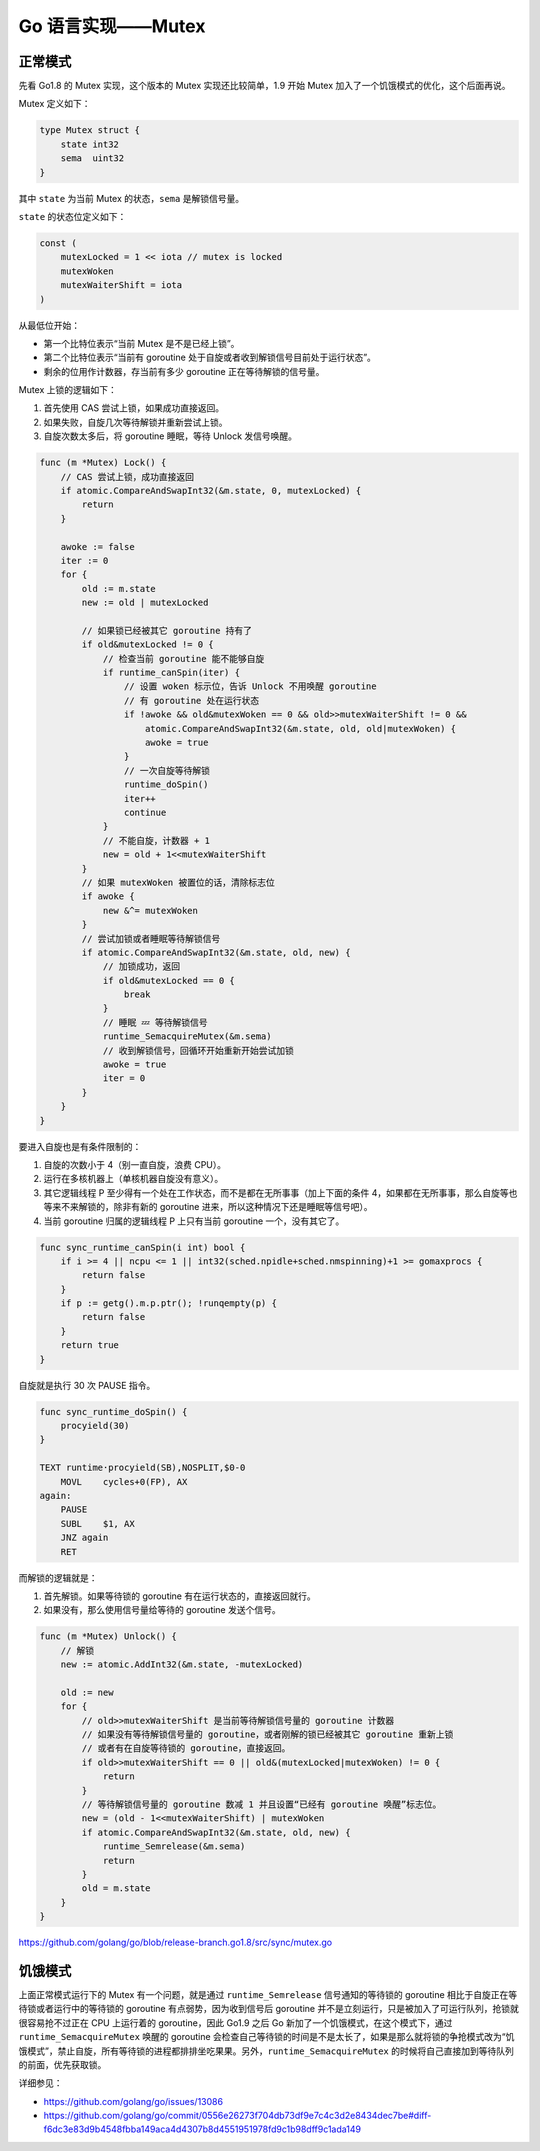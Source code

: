 Go 语言实现——Mutex
=========================

正常模式
------------

先看 Go1.8 的 Mutex 实现，这个版本的 Mutex 实现还比较简单，1.9 开始 Mutex 加入了一个饥饿模式的优化，这个后面再说。

Mutex 定义如下：

.. code-block:: go

    type Mutex struct {
        state int32
        sema  uint32
    }

其中 ``state`` 为当前 Mutex 的状态，``sema`` 是解锁信号量。

``state`` 的状态位定义如下：

.. code-block:: go

    const (
        mutexLocked = 1 << iota // mutex is locked
        mutexWoken
        mutexWaiterShift = iota
    )

从最低位开始：
    
.. image:: images/go-mutex-state.png

- 第一个比特位表示“当前 Mutex 是不是已经上锁”。
- 第二个比特位表示“当前有 goroutine 处于自旋或者收到解锁信号目前处于运行状态”。
- 剩余的位用作计数器，存当前有多少 goroutine 正在等待解锁的信号量。

Mutex 上锁的逻辑如下：

1. 首先使用 CAS 尝试上锁，如果成功直接返回。
2. 如果失败，自旋几次等待解锁并重新尝试上锁。
3. 自旋次数太多后，将 goroutine 睡眠，等待 Unlock 发信号唤醒。

.. code-block:: go

    func (m *Mutex) Lock() {
        // CAS 尝试上锁，成功直接返回
        if atomic.CompareAndSwapInt32(&m.state, 0, mutexLocked) {
            return
        }

        awoke := false
        iter := 0
        for {
            old := m.state
            new := old | mutexLocked

            // 如果锁已经被其它 goroutine 持有了
            if old&mutexLocked != 0 {
                // 检查当前 goroutine 能不能够自旋
                if runtime_canSpin(iter) {
                    // 设置 woken 标示位，告诉 Unlock 不用唤醒 goroutine
                    // 有 goroutine 处在运行状态
                    if !awoke && old&mutexWoken == 0 && old>>mutexWaiterShift != 0 &&
                        atomic.CompareAndSwapInt32(&m.state, old, old|mutexWoken) {
                        awoke = true
                    }
                    // 一次自旋等待解锁
                    runtime_doSpin()
                    iter++
                    continue
                }
                // 不能自旋，计数器 + 1
                new = old + 1<<mutexWaiterShift
            }
            // 如果 mutexWoken 被置位的话，清除标志位
            if awoke {
                new &^= mutexWoken
            }
            // 尝试加锁或者睡眠等待解锁信号
            if atomic.CompareAndSwapInt32(&m.state, old, new) {
                // 加锁成功，返回
                if old&mutexLocked == 0 {
                    break
                }
                // 睡眠 💤 等待解锁信号
                runtime_SemacquireMutex(&m.sema)
                // 收到解锁信号，回循环开始重新开始尝试加锁
                awoke = true
                iter = 0
            }
        }
    }

要进入自旋也是有条件限制的：

1. 自旋的次数小于 4（别一直自旋，浪费 CPU）。
2. 运行在多核机器上（单核机器自旋没有意义）。
3. 其它逻辑线程 P 至少得有一个处在工作状态，而不是都在无所事事（加上下面的条件 4，如果都在无所事事，那么自旋等也等来不来解锁的，除非有新的 goroutine 进来，所以这种情况下还是睡眠等信号吧）。
4. 当前 goroutine 归属的逻辑线程 P 上只有当前 goroutine 一个，没有其它了。
   
.. code-block:: go

    func sync_runtime_canSpin(i int) bool {
        if i >= 4 || ncpu <= 1 || int32(sched.npidle+sched.nmspinning)+1 >= gomaxprocs {
            return false
        }
        if p := getg().m.p.ptr(); !runqempty(p) {
            return false
        }
        return true
    }

自旋就是执行 30 次 PAUSE 指令。

.. code-block:: go

    func sync_runtime_doSpin() {
        procyield(30)
    }

    TEXT runtime·procyield(SB),NOSPLIT,$0-0
        MOVL    cycles+0(FP), AX
    again:
        PAUSE
        SUBL    $1, AX
        JNZ again
        RET

而解锁的逻辑就是：

1. 首先解锁。如果等待锁的 goroutine 有在运行状态的，直接返回就行。
2. 如果没有，那么使用信号量给等待的 goroutine 发送个信号。

.. code-block:: go

    func (m *Mutex) Unlock() {
        // 解锁
        new := atomic.AddInt32(&m.state, -mutexLocked)

        old := new
        for {
            // old>>mutexWaiterShift 是当前等待解锁信号量的 goroutine 计数器
            // 如果没有等待解锁信号量的 goroutine，或者刚解的锁已经被其它 goroutine 重新上锁
            // 或者有在自旋等待锁的 goroutine，直接返回。
            if old>>mutexWaiterShift == 0 || old&(mutexLocked|mutexWoken) != 0 {
                return
            }
            // 等待解锁信号量的 goroutine 数减 1 并且设置“已经有 goroutine 唤醒”标志位。
            new = (old - 1<<mutexWaiterShift) | mutexWoken
            if atomic.CompareAndSwapInt32(&m.state, old, new) {
                runtime_Semrelease(&m.sema)
                return
            }
            old = m.state
        }
    }

https://github.com/golang/go/blob/release-branch.go1.8/src/sync/mutex.go

饥饿模式
--------------

上面正常模式运行下的 Mutex 有一个问题，就是通过 ``runtime_Semrelease`` 信号通知的等待锁的 goroutine 相比于自旋正在等待锁或者运行中的等待锁的 goroutine 有点弱势，因为收到信号后 goroutine 并不是立刻运行，只是被加入了可运行队列，抢锁就很容易抢不过正在 CPU 上运行着的 goroutine，因此 Go1.9 之后 Go 新加了一个饥饿模式，在这个模式下，通过 ``runtime_SemacquireMutex`` 唤醒的 goroutine 会检查自己等待锁的时间是不是太长了，如果是那么就将锁的争抢模式改为“饥饿模式”，禁止自旋，所有等待锁的进程都排排坐吃果果。另外，``runtime_SemacquireMutex`` 的时候将自己直接加到等待队列的前面，优先获取锁。

详细参见：

- https://github.com/golang/go/issues/13086
- https://github.com/golang/go/commit/0556e26273f704db73df9e7c4c3d2e8434dec7be#diff-f6dc3e83d9b4548fbba149aca4d4307b8d4551951978fd9c1b98dff9c1ada149
